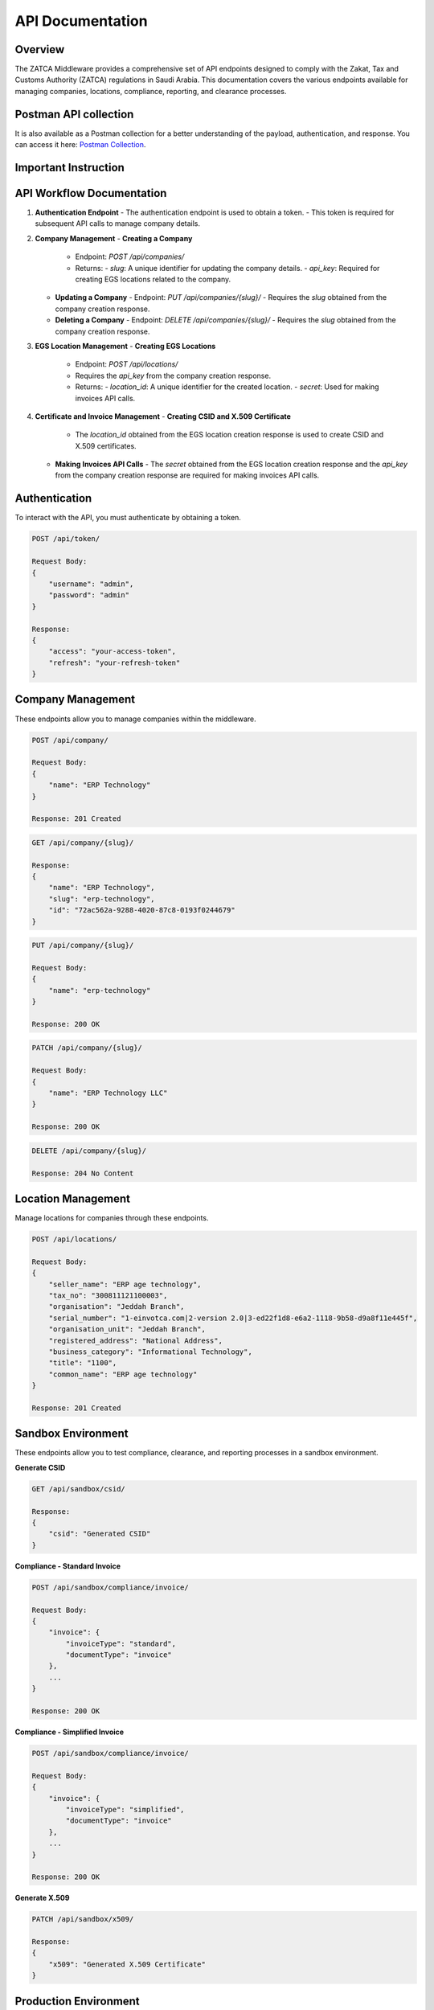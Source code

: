 =====================================
API Documentation
=====================================

Overview
========

The ZATCA Middleware provides a comprehensive set of API endpoints designed to comply with the Zakat, Tax and Customs Authority (ZATCA) regulations in Saudi Arabia. This documentation covers the various endpoints available for managing companies, locations, compliance, reporting, and clearance processes.

Postman API collection
=====================
It is also available as a Postman collection for a better understanding of the payload, authentication, and response. You can access it here: `Postman Collection <https://documenter.getpostman.com/view/38384740/2sAXqtbgdG>`_.


Important Instruction
====================

API Workflow Documentation
==========================

1. **Authentication Endpoint**
   - The authentication endpoint is used to obtain a token.
   - This token is required for subsequent API calls to manage company details.

2. **Company Management**
   - **Creating a Company**
     - Endpoint: `POST /api/companies/`
     - Returns:
       - `slug`: A unique identifier for updating the company details.
       - `api_key`: Required for creating EGS locations related to the company.

   - **Updating a Company**
     - Endpoint: `PUT /api/companies/{slug}/`
     - Requires the `slug` obtained from the company creation response.

   - **Deleting a Company**
     - Endpoint: `DELETE /api/companies/{slug}/`
     - Requires the `slug` obtained from the company creation response.

3. **EGS Location Management**
   - **Creating EGS Locations**
     - Endpoint: `POST /api/locations/`
     - Requires the `api_key` from the company creation response.
     - Returns:
       - `location_id`: A unique identifier for the created location.
       - `secret`: Used for making invoices API calls.

4. **Certificate and Invoice Management**
   - **Creating CSID and X.509 Certificate**
     - The `location_id` obtained from the EGS location creation response is used to create CSID and X.509 certificates.

   - **Making Invoices API Calls**
     - The `secret` obtained from the EGS location creation response and the `api_key` from the company creation response are required for making invoices API calls.





Authentication
==============

To interact with the API, you must authenticate by obtaining a token.

.. code-block:: http

    POST /api/token/

    Request Body:
    {
        "username": "admin",
        "password": "admin"
    }

    Response:
    {
        "access": "your-access-token",
        "refresh": "your-refresh-token"
    }

Company Management
==================

These endpoints allow you to manage companies within the middleware.

.. code-block:: http

    POST /api/company/

    Request Body:
    {
        "name": "ERP Technology"
    }

    Response: 201 Created

.. code-block:: http

    GET /api/company/{slug}/

    Response:
    {
        "name": "ERP Technology",
        "slug": "erp-technology",
        "id": "72ac562a-9288-4020-87c8-0193f0244679"
    }

.. code-block:: http

    PUT /api/company/{slug}/

    Request Body:
    {
        "name": "erp-technology"
    }

    Response: 200 OK

.. code-block:: http

    PATCH /api/company/{slug}/

    Request Body:
    {
        "name": "ERP Technology LLC"
    }

    Response: 200 OK

.. code-block:: http

    DELETE /api/company/{slug}/

    Response: 204 No Content

Location Management
===================

Manage locations for companies through these endpoints.

.. code-block:: http

    POST /api/locations/

    Request Body:
    {
        "seller_name": "ERP age technology",
        "tax_no": "300811121100003",
        "organisation": "Jeddah Branch",
        "serial_number": "1-einvotca.com|2-version 2.0|3-ed22f1d8-e6a2-1118-9b58-d9a8f11e445f",
        "organisation_unit": "Jeddah Branch",
        "registered_address": "National Address",
        "business_category": "Informational Technology",
        "title": "1100",
        "common_name": "ERP age technology"
    }

    Response: 201 Created

Sandbox Environment
====================

These endpoints allow you to test compliance, clearance, and reporting processes in a sandbox environment.

**Generate CSID**

.. code-block:: http

    GET /api/sandbox/csid/

    Response:
    {
        "csid": "Generated CSID"
    }

**Compliance - Standard Invoice**

.. code-block:: http

    POST /api/sandbox/compliance/invoice/

    Request Body:
    {
        "invoice": {
            "invoiceType": "standard",
            "documentType": "invoice"
        },
        ...
    }

    Response: 200 OK

**Compliance - Simplified Invoice**

.. code-block:: http

    POST /api/sandbox/compliance/invoice/

    Request Body:
    {
        "invoice": {
            "invoiceType": "simplified",
            "documentType": "invoice"
        },
        ...
    }

    Response: 200 OK

**Generate X.509**

.. code-block:: http

    PATCH /api/sandbox/x509/

    Response:
    {
        "x509": "Generated X.509 Certificate"
    }

Production Environment
=======================

These endpoints manage the clearance, compliance, and reporting processes for production.

**Clearance - Standard Invoice**

.. code-block:: http

    POST /api/production/clearance/

    Request Body:
    {
        "invoice": {
            "invoiceType": "standard",
            "documentType": "invoice"
        },
        ...
    }

    Response: 200 OK

**Compliance - Standard Invoice**

.. code-block:: http

    POST /api/production/compliance/invoice/

    Request Body:
    {
        "invoice": {
            "invoiceType": "standard",
            "documentType": "invoice"
        },
        ...
    }

    Response: 200 OK

**Reporting**

.. code-block:: http

    POST /api/production/reporting/

    Request Body:
    {
        "invoice": {
            "invoiceType": "simplified",
            "documentType": "invoice"
        },
        ...
    }

    Response: 200 OK

Conclusion
==========

This documentation provides an overview of the key API endpoints available in the ZATCA Middleware. For full details on request and response formats, refer to the API reference or contact support.
